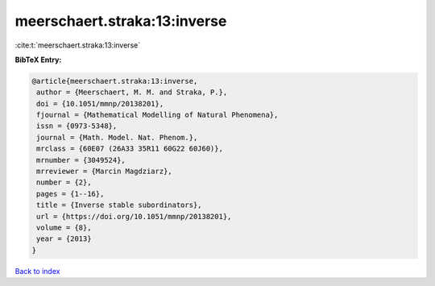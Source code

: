 meerschaert.straka:13:inverse
=============================

:cite:t:`meerschaert.straka:13:inverse`

**BibTeX Entry:**

.. code-block:: bibtex

   @article{meerschaert.straka:13:inverse,
    author = {Meerschaert, M. M. and Straka, P.},
    doi = {10.1051/mmnp/20138201},
    fjournal = {Mathematical Modelling of Natural Phenomena},
    issn = {0973-5348},
    journal = {Math. Model. Nat. Phenom.},
    mrclass = {60E07 (26A33 35R11 60G22 60J60)},
    mrnumber = {3049524},
    mrreviewer = {Marcin Magdziarz},
    number = {2},
    pages = {1--16},
    title = {Inverse stable subordinators},
    url = {https://doi.org/10.1051/mmnp/20138201},
    volume = {8},
    year = {2013}
   }

`Back to index <../By-Cite-Keys.rst>`_
